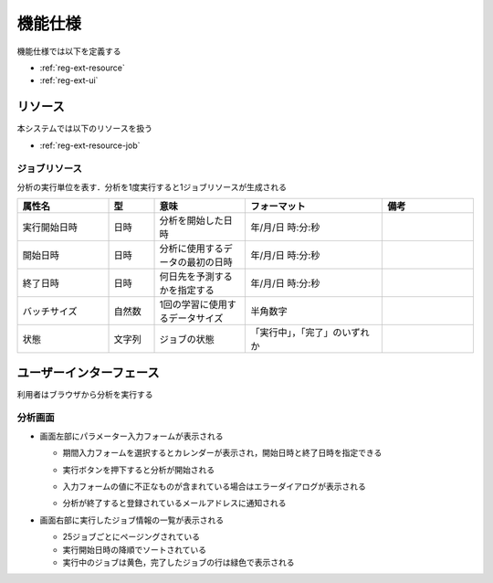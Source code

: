 機能仕様
========

機能仕様では以下を定義する

- :ref:`reg-ext-resource`
- :ref:`reg-ext-ui`

.. _reg-ext-resource:

リソース
--------

本システムでは以下のリソースを扱う

- :ref:`reg-ext-resource-job`

.. _reg-ext-resource-job:

ジョブリソース
^^^^^^^^^^^^^^

分析の実行単位を表す．分析を1度実行すると1ジョブリソースが生成される

.. csv-table::
   :header: "属性名", "型", "意味", "フォーマット", "備考"
   :widths: 20, 10, 20, 30, 20

   "実行開始日時", "日時", "分析を開始した日時", "年/月/日 時:分:秒",
   "開始日時", "日時", "分析に使用するデータの最初の日時", "年/月/日 時:分:秒",
   "終了日時", "日時", "何日先を予測するかを指定する", "年/月/日 時:分:秒",
   "バッチサイズ", "自然数", "1回の学習に使用するデータサイズ", "半角数字"
   "状態", "文字列", "ジョブの状態", "「実行中」，「完了」のいずれか",

.. _reg-ext-ui:

ユーザーインターフェース
------------------------

利用者はブラウザから分析を実行する

分析画面
^^^^^^^^

.. image:: images/analysis.png
   :alt: 分析画面

- 画面左部にパラメーター入力フォームが表示される

  - 期間入力フォームを選択するとカレンダーが表示され，開始日時と終了日時を指定できる

    .. image:: images/analysis_calendar.png
       :alt: カレンダー
       :scale: 35

  - 実行ボタンを押下すると分析が開始される
  - 入力フォームの値に不正なものが含まれている場合はエラーダイアログが表示される

    .. image:: images/analysis_failure.png
       :alt: エラーダイアログ
       :scale: 35

  - 分析が終了すると登録されているメールアドレスに通知される

- 画面右部に実行したジョブ情報の一覧が表示される

  - 25ジョブごとにページングされている
  - 実行開始日時の降順でソートされている
  - 実行中のジョブは黄色，完了したジョブの行は緑色で表示される

